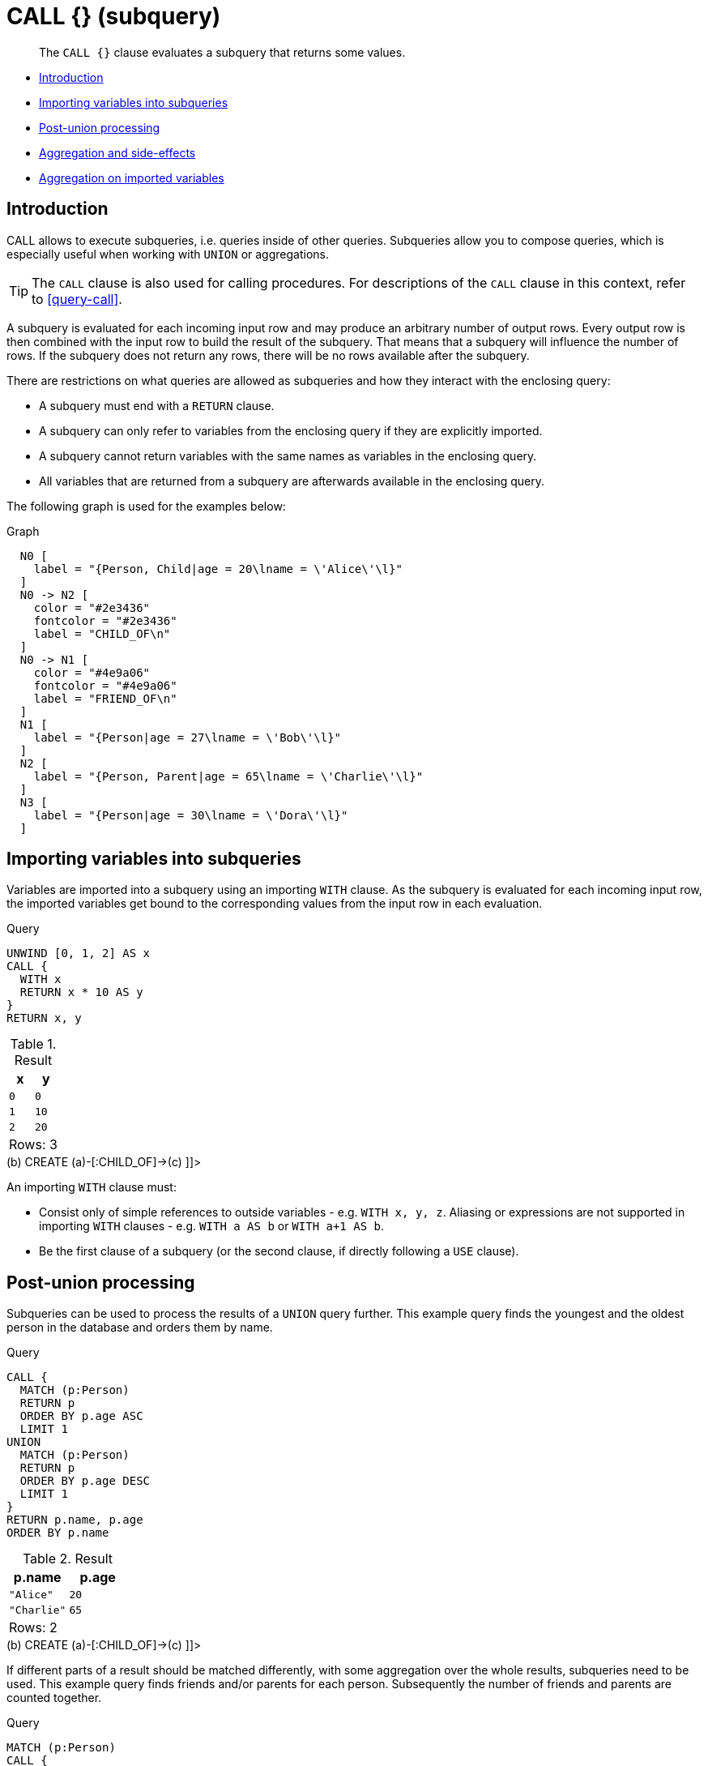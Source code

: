 [[query-call-subquery]]
= CALL {} (subquery)

[abstract]
--
The `CALL {}` clause evaluates a subquery that returns some values.
--

* <<subquery-call-introduction, Introduction>>
* <<subquery-correlated-importing, Importing variables into subqueries>>
* <<subquery-post-union, Post-union processing>>
* <<subquery-aggregation, Aggregation and side-effects>>
* <<subquery-correlated-aggregation, Aggregation on imported variables>>

[[subquery-call-introduction]]
== Introduction

CALL allows to execute subqueries, i.e. queries inside of other queries.
Subqueries allow you to compose queries, which is especially useful when working with `UNION` or aggregations.

[TIP]
====
The `CALL` clause is also used for calling procedures.
For descriptions of the `CALL` clause in this context, refer to <<query-call>>.


====

A subquery is evaluated for each incoming input row and may produce an arbitrary number of output rows.
Every output row is then combined with the input row to build the result of the subquery.
That means that a subquery will influence the number of rows.
If the subquery does not return any rows, there will be no rows available after the subquery.

There are restrictions on what queries are allowed as subqueries and how they interact with the enclosing query:

* A subquery must end with a `RETURN` clause.
* A subquery can only refer to variables from the enclosing query if they are explicitly imported.
* A subquery cannot return variables with the same names as variables in the enclosing query.
* All variables that are returned from a subquery are afterwards available in the enclosing query.

The following graph is used for the examples below:

.Graph
["dot", "CALL {} (subquery)-1.svg", "neoviz", ""]
----
  N0 [
    label = "{Person, Child|age = 20\lname = \'Alice\'\l}"
  ]
  N0 -> N2 [
    color = "#2e3436"
    fontcolor = "#2e3436"
    label = "CHILD_OF\n"
  ]
  N0 -> N1 [
    color = "#4e9a06"
    fontcolor = "#4e9a06"
    label = "FRIEND_OF\n"
  ]
  N1 [
    label = "{Person|age = 27\lname = \'Bob\'\l}"
  ]
  N2 [
    label = "{Person, Parent|age = 65\lname = \'Charlie\'\l}"
  ]
  N3 [
    label = "{Person|age = 30\lname = \'Dora\'\l}"
  ]

----
 

[[subquery-correlated-importing]]
== Importing variables into subqueries

Variables are imported into a subquery using an importing `WITH` clause.
As the subquery is evaluated for each incoming input row, the imported variables get bound to the corresponding values from the input row in each evaluation.


.Query
[source, cypher]
----
UNWIND [0, 1, 2] AS x
CALL {
  WITH x
  RETURN x * 10 AS y
}
RETURN x, y
----

.Result
[role="queryresult",options="header,footer",cols="2*<m"]
|===
| +x+ | +y+
| +0+ | +0+
| +1+ | +10+
| +2+ | +20+
2+d|Rows: 3
|===

ifndef::nonhtmloutput[]
[subs="none"]
++++
<formalpara role="cypherconsole">
<title>Try this query live</title>
<para><database><![CDATA[
CREATE
  (a:Person:Child {age: 20, name: 'Alice'}),
  (b:Person {age: 27, name: 'Bob'}),
  (c:Person:Parent {age: 65, name: 'Charlie'}),
  (d:Person {age: 30, name: 'Dora'})
  CREATE (a)-[:FRIEND_OF]->(b)
  CREATE (a)-[:CHILD_OF]->(c)

]]></database><command><![CDATA[
UNWIND [0, 1, 2] AS x
CALL {
  WITH x
  RETURN x * 10 AS y
}
RETURN x, y
]]></command></para></formalpara>
++++
endif::nonhtmloutput[]

An importing `WITH` clause must:

* Consist only of simple references to outside variables - e.g. `WITH x, y, z`. Aliasing or expressions are not supported in importing `WITH` clauses - e.g. `WITH a AS b` or `WITH a+1 AS b`.
* Be the first clause of a subquery (or the second clause, if directly following a `USE` clause).

[[subquery-post-union]]
== Post-union processing

Subqueries can be used to process the results of a `UNION` query further.
This example query finds the youngest and the oldest person in the database and orders them by name.


.Query
[source, cypher]
----
CALL {
  MATCH (p:Person)
  RETURN p
  ORDER BY p.age ASC
  LIMIT 1
UNION
  MATCH (p:Person)
  RETURN p
  ORDER BY p.age DESC
  LIMIT 1
}
RETURN p.name, p.age
ORDER BY p.name
----

.Result
[role="queryresult",options="header,footer",cols="2*<m"]
|===
| +p.name+ | +p.age+
| +"Alice"+ | +20+
| +"Charlie"+ | +65+
2+d|Rows: 2
|===

ifndef::nonhtmloutput[]
[subs="none"]
++++
<formalpara role="cypherconsole">
<title>Try this query live</title>
<para><database><![CDATA[
CREATE
  (a:Person:Child {age: 20, name: 'Alice'}),
  (b:Person {age: 27, name: 'Bob'}),
  (c:Person:Parent {age: 65, name: 'Charlie'}),
  (d:Person {age: 30, name: 'Dora'})
  CREATE (a)-[:FRIEND_OF]->(b)
  CREATE (a)-[:CHILD_OF]->(c)

]]></database><command><![CDATA[
CALL {
  MATCH (p:Person)
  RETURN p
  ORDER BY p.age ASC
  LIMIT 1
UNION
  MATCH (p:Person)
  RETURN p
  ORDER BY p.age DESC
  LIMIT 1
}
RETURN p.name, p.age
ORDER BY p.name
]]></command></para></formalpara>
++++
endif::nonhtmloutput[]

If different parts of a result should be matched differently, with some aggregation over the whole results, subqueries need to be used.
This example query finds friends and/or parents for each person.
Subsequently the number of friends and parents are counted together.


.Query
[source, cypher]
----
MATCH (p:Person)
CALL {
  WITH p
  OPTIONAL MATCH (p)-[:FRIEND_OF]->(other:Person)
  RETURN other
UNION
  WITH p
  OPTIONAL MATCH (p)-[:CHILD_OF]->(other:Parent)
  RETURN other
}
RETURN DISTINCT p.name, count(other)
----

.Result
[role="queryresult",options="header,footer",cols="2*<m"]
|===
| +p.name+ | +count(other)+
| +"Alice"+ | +2+
| +"Bob"+ | +0+
| +"Charlie"+ | +0+
| +"Dora"+ | +0+
2+d|Rows: 4
|===

ifndef::nonhtmloutput[]
[subs="none"]
++++
<formalpara role="cypherconsole">
<title>Try this query live</title>
<para><database><![CDATA[
CREATE
  (a:Person:Child {age: 20, name: 'Alice'}),
  (b:Person {age: 27, name: 'Bob'}),
  (c:Person:Parent {age: 65, name: 'Charlie'}),
  (d:Person {age: 30, name: 'Dora'})
  CREATE (a)-[:FRIEND_OF]->(b)
  CREATE (a)-[:CHILD_OF]->(c)

]]></database><command><![CDATA[
MATCH (p:Person)
CALL {
  WITH p
  OPTIONAL MATCH (p)-[:FRIEND_OF]->(other:Person)
  RETURN other
UNION
  WITH p
  OPTIONAL MATCH (p)-[:CHILD_OF]->(other:Parent)
  RETURN other
}
RETURN DISTINCT p.name, count(other)
]]></command></para></formalpara>
++++
endif::nonhtmloutput[]

[[subquery-aggregation]]
== Aggregation and side-effects

Subqueries can be useful to do aggregations for each row and to isolate side-effects.
This example query creates five `Clone` nodes for each existing person.
The aggregation ensures that cardinality is not changed by the subquery.
Without this, the result would be five times as many rows.


.Query
[source, cypher]
----
MATCH (p:Person)
CALL {
  UNWIND range(1, 5) AS i
  CREATE (c:Clone)
  RETURN count(c) AS numberOfClones
}
RETURN p.name, numberOfClones
----

.Result
[role="queryresult",options="header,footer",cols="2*<m"]
|===
| +p.name+ | +numberOfClones+
| +"Alice"+ | +5+
| +"Bob"+ | +5+
| +"Charlie"+ | +5+
| +"Dora"+ | +5+
2+d|Rows: 4 +
Nodes created: 20 +
Labels added: 20
|===

ifndef::nonhtmloutput[]
[subs="none"]
++++
<formalpara role="cypherconsole">
<title>Try this query live</title>
<para><database><![CDATA[
CREATE
  (a:Person:Child {age: 20, name: 'Alice'}),
  (b:Person {age: 27, name: 'Bob'}),
  (c:Person:Parent {age: 65, name: 'Charlie'}),
  (d:Person {age: 30, name: 'Dora'})
  CREATE (a)-[:FRIEND_OF]->(b)
  CREATE (a)-[:CHILD_OF]->(c)

]]></database><command><![CDATA[
MATCH (p:Person)
CALL {
  UNWIND range(1, 5) AS i
  CREATE (c:Clone)
  RETURN count(c) AS numberOfClones
}
RETURN p.name, numberOfClones
]]></command></para></formalpara>
++++
endif::nonhtmloutput[]

[[subquery-correlated-aggregation]]
== Aggregation on imported variables

Aggregations in subqueries are scoped to the subquery evaluation, also for imported variables.
The following example counts the number of younger persons for each person in the graph:


.Query
[source, cypher]
----
MATCH (p:Person)
CALL {
  WITH p
  MATCH (other:Person)
  WHERE other.age < p.age
  RETURN count(other) AS youngerPersonsCount
}
RETURN p.name, youngerPersonsCount
----

.Result
[role="queryresult",options="header,footer",cols="2*<m"]
|===
| +p.name+ | +youngerPersonsCount+
| +"Alice"+ | +0+
| +"Bob"+ | +1+
| +"Charlie"+ | +3+
| +"Dora"+ | +2+
2+d|Rows: 4
|===

ifndef::nonhtmloutput[]
[subs="none"]
++++
<formalpara role="cypherconsole">
<title>Try this query live</title>
<para><database><![CDATA[
CREATE
  (a:Person:Child {age: 20, name: 'Alice'}),
  (b:Person {age: 27, name: 'Bob'}),
  (c:Person:Parent {age: 65, name: 'Charlie'}),
  (d:Person {age: 30, name: 'Dora'})
  CREATE (a)-[:FRIEND_OF]->(b)
  CREATE (a)-[:CHILD_OF]->(c)

]]></database><command><![CDATA[
MATCH (p:Person)
CALL {
  WITH p
  MATCH (other:Person)
  WHERE other.age < p.age
  RETURN count(other) AS youngerPersonsCount
}
RETURN p.name, youngerPersonsCount
]]></command></para></formalpara>
++++
endif::nonhtmloutput[]

